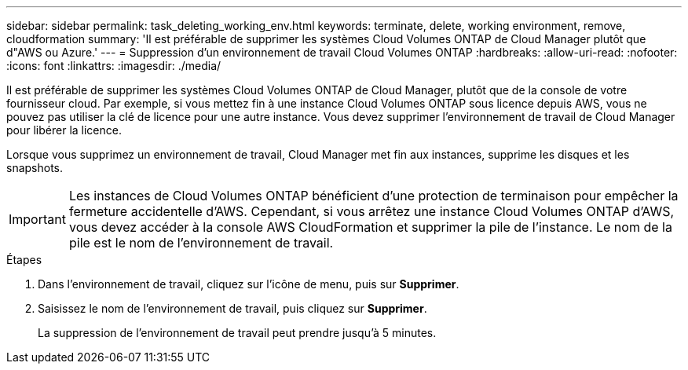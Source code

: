 ---
sidebar: sidebar 
permalink: task_deleting_working_env.html 
keywords: terminate, delete, working environment, remove, cloudformation 
summary: 'Il est préférable de supprimer les systèmes Cloud Volumes ONTAP de Cloud Manager plutôt que d"AWS ou Azure.' 
---
= Suppression d'un environnement de travail Cloud Volumes ONTAP
:hardbreaks:
:allow-uri-read: 
:nofooter: 
:icons: font
:linkattrs: 
:imagesdir: ./media/


[role="lead"]
Il est préférable de supprimer les systèmes Cloud Volumes ONTAP de Cloud Manager, plutôt que de la console de votre fournisseur cloud. Par exemple, si vous mettez fin à une instance Cloud Volumes ONTAP sous licence depuis AWS, vous ne pouvez pas utiliser la clé de licence pour une autre instance. Vous devez supprimer l'environnement de travail de Cloud Manager pour libérer la licence.

Lorsque vous supprimez un environnement de travail, Cloud Manager met fin aux instances, supprime les disques et les snapshots.


IMPORTANT: Les instances de Cloud Volumes ONTAP bénéficient d'une protection de terminaison pour empêcher la fermeture accidentelle d'AWS. Cependant, si vous arrêtez une instance Cloud Volumes ONTAP d'AWS, vous devez accéder à la console AWS CloudFormation et supprimer la pile de l'instance. Le nom de la pile est le nom de l'environnement de travail.

.Étapes
. Dans l'environnement de travail, cliquez sur l'icône de menu, puis sur *Supprimer*.
. Saisissez le nom de l'environnement de travail, puis cliquez sur *Supprimer*.
+
La suppression de l'environnement de travail peut prendre jusqu'à 5 minutes.


